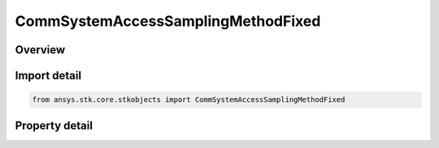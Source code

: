 CommSystemAccessSamplingMethodFixed
===================================

.. py:class:: ansys.stk.core.stkobjects.CommSystemAccessSamplingMethodFixed

   Bases: :py:class:`~ansys.stk.core.stkobjects.ICommSystemAccessSamplingMethod`

   Class defining a CommSystem access options.

.. py:currentmodule:: CommSystemAccessSamplingMethodFixed

Overview
--------

.. tab-set::

    .. tab-item:: Properties

        .. list-table::
            :header-rows: 0
            :widths: auto

            * - :py:attr:`~ansys.stk.core.stkobjects.CommSystemAccessSamplingMethodFixed.fixed_time_step`
              - Specify the fixed step size for the fixed step control.
            * - :py:attr:`~ansys.stk.core.stkobjects.CommSystemAccessSamplingMethodFixed.time_bound`
              - Control alignment of samples with a UTC time grid. Using proper time bound can improve computational performance if the ephemeris lies on a fixed UTC time grid. The time bound determines the reference time for taking fixed step samples.



Import detail
-------------

.. code-block:: python

    from ansys.stk.core.stkobjects import CommSystemAccessSamplingMethodFixed


Property detail
---------------

.. py:property:: fixed_time_step
    :canonical: ansys.stk.core.stkobjects.CommSystemAccessSamplingMethodFixed.fixed_time_step
    :type: float

    Specify the fixed step size for the fixed step control.

.. py:property:: time_bound
    :canonical: ansys.stk.core.stkobjects.CommSystemAccessSamplingMethodFixed.time_bound
    :type: float

    Control alignment of samples with a UTC time grid. Using proper time bound can improve computational performance if the ephemeris lies on a fixed UTC time grid. The time bound determines the reference time for taking fixed step samples.



